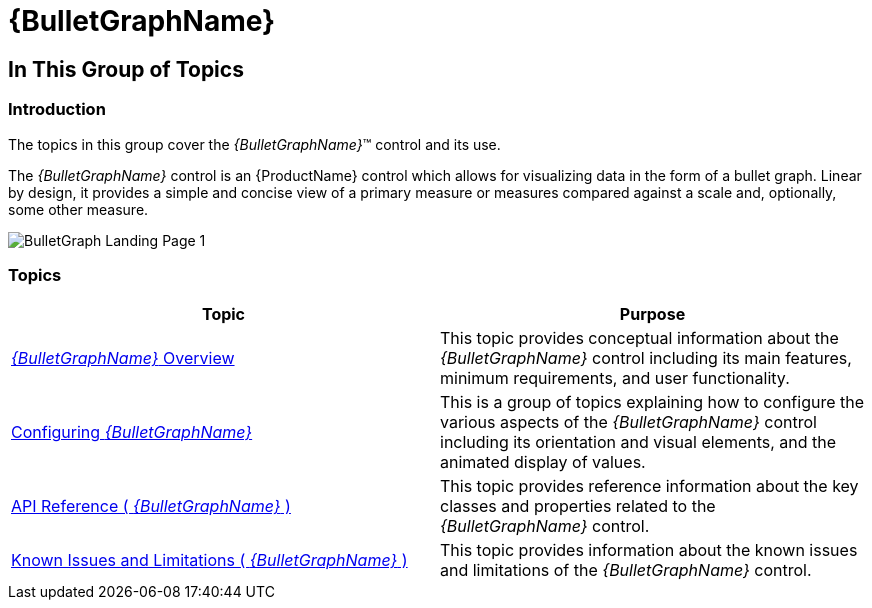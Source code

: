﻿////
|metadata|
{
    "name": "bulletgraph",
    "controlName": ["{BulletGraphName}"],
    "tags": ["Getting Started","How Do I"],
    "guid": "b9e100d6-b5eb-4c7b-8b0a-8b674b4f3e0a",
    "buildFlags": [],
    "createdOn": "2014-06-05T19:53:11.9878595Z"
}
|metadata|
////

= {BulletGraphName}

== In This Group of Topics

=== Introduction

The topics in this group cover the  _{BulletGraphName}_™ control and its use.

The  _{BulletGraphName}_   control is an {ProductName} control which allows for visualizing data in the form of a bullet graph. Linear by design, it provides a simple and concise view of a primary measure or measures compared against a scale and, optionally, some other measure.

image::images/BulletGraph_Landing_Page_1.png[]

=== Topics

[options="header", cols="a,a"]
|====
|Topic|Purpose

| link:bulletgraph-overview.html[ _{BulletGraphName}_ Overview]
|This topic provides conceptual information about the _{BulletGraphName}_ control including its main features, minimum requirements, and user functionality.

ifdef::sl,wpf[]
| link:bulletgraph-adding.html[Adding _{BulletGraphName}_ ] 
|This topic explains how to add the _{BulletGraphName}_ control to a {PlatformName} application.
endif::sl,wpf[]

ifdef::xamarin[]
| link:bulletgraph-adding.html[Adding _{BulletGraphName}_ ]
|This topic explains how to add the _{BulletGraphName}_ control to a {PlatformName} application.
endif::xamarin[]

ifdef::android[]
| link:bulletgraph-adding.html[Adding _{BulletGraphName}_ ]
|This topic explains how to add the _{BulletGraphName}_ control to a {PlatformName} application.
endif::android[]

| link:bulletgraph-configuring.html[Configuring _{BulletGraphName}_ ]
|This is a group of topics explaining how to configure the various aspects of the _{BulletGraphName}_ control including its orientation and visual elements, and the animated display of values.

| link:bulletgraph-api-reference.html[API Reference ( _{BulletGraphName}_ )]
|This topic provides reference information about the key classes and properties related to the _{BulletGraphName}_ control.

| link:bulletgraph-known-issues-and-limitations.html[Known Issues and Limitations ( _{BulletGraphName}_ )]
|This topic provides information about the known issues and limitations of the _{BulletGraphName}_ control.

|====